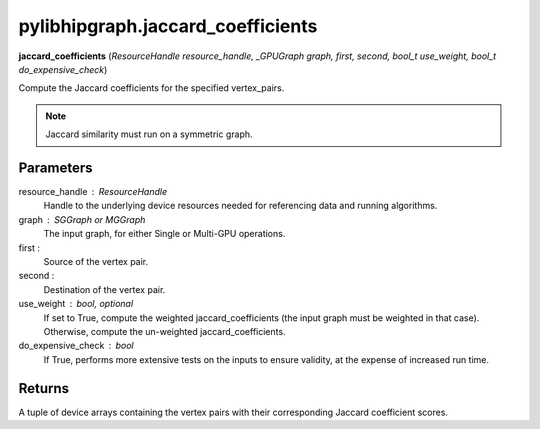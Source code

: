 .. meta::
  :description: ROCm-DS pylibhipgraph API reference library
  :keywords: hipGRAPH, pylibhipgraph, pylibhipgraph.jaccard_coefficients, rocGRAPH, ROCm-DS, API, documentation

.. _pylibhipgraph-jaccard_coefficients:

*******************************************
pylibhipgraph.jaccard_coefficients
*******************************************

**jaccard_coefficients** (*ResourceHandle resource_handle, _GPUGraph graph, first, second, bool_t use_weight, bool_t do_expensive_check*)

Compute the Jaccard coefficients for the specified vertex_pairs.

.. note::
    Jaccard similarity must run on a symmetric graph.

Parameters
----------

resource_handle : ResourceHandle
    Handle to the underlying device resources needed for referencing data
    and running algorithms.

graph : SGGraph or MGGraph
    The input graph, for either Single or Multi-GPU operations.

first :
    Source of the vertex pair.

second :
    Destination of the vertex pair.

use_weight : bool, optional
    If set to True, compute the weighted jaccard_coefficients (the input graph must be weighted in that case).
    Otherwise, compute the un-weighted jaccard_coefficients.

do_expensive_check : bool
    If True, performs more extensive tests on the inputs to ensure
    validity, at the expense of increased run time.

Returns
-------

A tuple of device arrays containing the vertex pairs with
their corresponding Jaccard coefficient scores.
